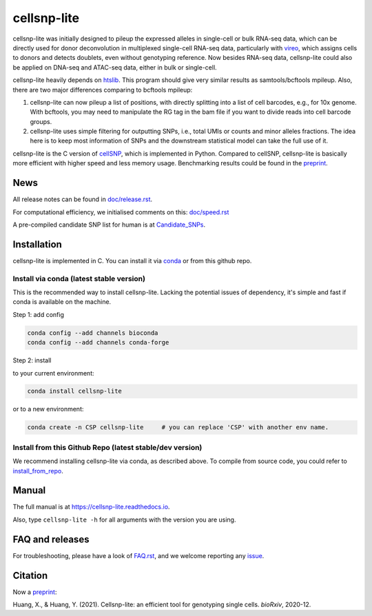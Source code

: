 ============
cellsnp-lite
============

|conda| |platforms| |license|

.. |conda| image:: https://anaconda.org/bioconda/cellsnp-lite/badges/version.svg
    :target: https://bioconda.github.io/recipes/cellsnp-lite/README.html
.. |platforms| image:: https://anaconda.org/bioconda/cellsnp-lite/badges/platforms.svg
   :target: https://bioconda.github.io/recipes/cellsnp-lite/README.html
.. |license| image:: https://anaconda.org/bioconda/cellsnp-lite/badges/license.svg
   :target: https://bioconda.github.io/recipes/cellsnp-lite/README.html

cellsnp-lite was initially designed to pileup the expressed alleles in 
single-cell or bulk RNA-seq 
data, which can be directly used for donor deconvolution in multiplexed 
single-cell RNA-seq data, particularly with vireo_, which assigns cells to 
donors and detects doublets, even without genotyping reference. Now besides
RNA-seq data, cellsnp-lite could also be applied on DNA-seq and ATAC-seq 
data, either in bulk or single-cell.

cellsnp-lite heavily depends on htslib_. 
This program should give very similar results as samtools/bcftools mpileup. 
Also, there are two major differences comparing to bcftools mpileup:

1. cellsnp-lite can now pileup a list of positions, with 
   directly splitting into a list of cell barcodes, e.g., for 10x genome. With 
   bcftools, you may need to manipulate the RG tag in the bam file if you want 
   to divide reads into cell barcode groups.
2. cellsnp-lite uses simple filtering for outputting SNPs, i.e., total UMIs or counts
   and minor alleles fractions. The idea here is to keep most information of 
   SNPs and the downstream statistical model can take the full use of it.

cellsnp-lite is the C version of cellSNP_, which is implemented in Python. Compared to 
cellSNP, cellsnp-lite is basically more efficient with higher speed and less memory usage.
Benchmarking results could be found in the `preprint`_.

News
----

All release notes can be found in `doc/release.rst`_.

For computational efficiency, we initialised comments on this: `doc/speed.rst`_

A pre-compiled candidate SNP list for human is at `Candidate_SNPs`_.

.. _doc/release.rst: https://github.com/single-cell-genetics/cellsnp-lite/blob/master/doc/release.rst
.. _doc/speed.rst: https://github.com/single-cell-genetics/cellsnp-lite/blob/master/doc/speed.rst
.. _Candidate_SNPs: https://cellsnp-lite.readthedocs.io/en/latest/snp_list.html

Installation
------------

cellsnp-lite is implemented in C. You can install it via conda_ or from this github repo.

Install via conda (latest stable version)
^^^^^^^^^^^^^^^^^^^^^^^^^^^^^^^^^^^^^^^^^

This is the recommended way to install cellsnp-lite. Lacking the potential issues of 
dependency, it's simple and fast if conda is available on the machine.

Step 1: add config

.. code-block:: bash

  conda config --add channels bioconda
  conda config --add channels conda-forge
  
Step 2: install  

to your current environment:

.. code-block:: bash

  conda install cellsnp-lite
  
or to a new environment:

.. code-block:: bash

  conda create -n CSP cellsnp-lite     # you can replace 'CSP' with another env name.

.. _conda: https://docs.conda.io/en/latest/

Install from this Github Repo (latest stable/dev version)
^^^^^^^^^^^^^^^^^^^^^^^^^^^^^^^^^^^^^^^^^^^^^^^^^^^^^^^^^

We recommend installing cellsnp-lite via conda, as described above. To compile from source code,
you could refer to `install_from_repo`_.

.. _install_from_repo: https://cellsnp-lite.readthedocs.io/en/latest/install.html#install-from-this-github-repo-latest-stable-dev-version
  
Manual
------

The full manual is at `https://cellsnp-lite.readthedocs.io`_.

Also, type ``cellsnp-lite -h`` for all arguments with the version you are using.

.. _`https://cellsnp-lite.readthedocs.io`: https://cellsnp-lite.readthedocs.io

FAQ and releases
----------------
For troubleshooting, please have a look of `FAQ.rst`_, and we welcome reporting 
any issue_.

Citation
--------

| Now a `preprint`_:
Huang, X., & Huang, Y. (2021). Cellsnp-lite: an efficient tool for genotyping single cells. *bioRxiv*, 2020-12.

.. _cellSNP: https://github.com/single-cell-genetics/cellSNP
.. _vireo: https://github.com/huangyh09/vireo
.. _htslib: https://github.com/samtools/htslib
.. _FAQ.rst: https://github.com/single-cell-genetics/cellsnp-lite/blob/master/doc/FAQ.rst
.. _issue: https://github.com/single-cell-genetics/cellsnp-lite/issues
.. _preprint: https://www.biorxiv.org/content/10.1101/2020.12.31.424913v1.full


